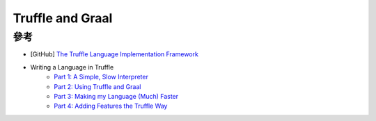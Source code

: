 ========================================
Truffle and Graal
========================================


參考
========================================

* [GitHub] `The Truffle Language Implementation Framework <https://github.com/graalvm/truffle>`_
* Writing a Language in Truffle
    - `Part 1: A Simple, Slow Interpreter <http://cesquivias.github.io/blog/2014/10/13/writing-a-language-in-truffle-part-1-a-simple-slow-interpreter/>`_
    - `Part 2: Using Truffle and Graal <http://cesquivias.github.io/blog/2014/12/02/writing-a-language-in-truffle-part-2-using-truffle-and-graal/>`_
    - `Part 3: Making my Language (Much) Faster <http://cesquivias.github.io/blog/2015/01/08/writing-a-language-in-truffle-part-3-making-my-language-much-faster/>`_
    - `Part 4: Adding Features the Truffle Way <http://cesquivias.github.io/blog/2015/01/15/writing-a-language-in-truffle-part-4-adding-features-the-truffle-way/>`_
